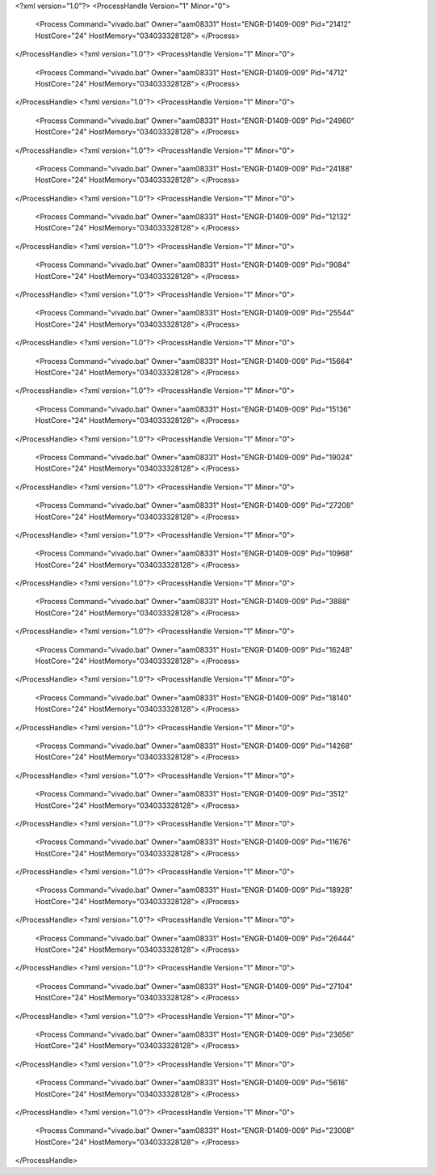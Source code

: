 <?xml version="1.0"?>
<ProcessHandle Version="1" Minor="0">
    <Process Command="vivado.bat" Owner="aam08331" Host="ENGR-D1409-009" Pid="21412" HostCore="24" HostMemory="034033328128">
    </Process>
</ProcessHandle>
<?xml version="1.0"?>
<ProcessHandle Version="1" Minor="0">
    <Process Command="vivado.bat" Owner="aam08331" Host="ENGR-D1409-009" Pid="4712" HostCore="24" HostMemory="034033328128">
    </Process>
</ProcessHandle>
<?xml version="1.0"?>
<ProcessHandle Version="1" Minor="0">
    <Process Command="vivado.bat" Owner="aam08331" Host="ENGR-D1409-009" Pid="24960" HostCore="24" HostMemory="034033328128">
    </Process>
</ProcessHandle>
<?xml version="1.0"?>
<ProcessHandle Version="1" Minor="0">
    <Process Command="vivado.bat" Owner="aam08331" Host="ENGR-D1409-009" Pid="24188" HostCore="24" HostMemory="034033328128">
    </Process>
</ProcessHandle>
<?xml version="1.0"?>
<ProcessHandle Version="1" Minor="0">
    <Process Command="vivado.bat" Owner="aam08331" Host="ENGR-D1409-009" Pid="12132" HostCore="24" HostMemory="034033328128">
    </Process>
</ProcessHandle>
<?xml version="1.0"?>
<ProcessHandle Version="1" Minor="0">
    <Process Command="vivado.bat" Owner="aam08331" Host="ENGR-D1409-009" Pid="9084" HostCore="24" HostMemory="034033328128">
    </Process>
</ProcessHandle>
<?xml version="1.0"?>
<ProcessHandle Version="1" Minor="0">
    <Process Command="vivado.bat" Owner="aam08331" Host="ENGR-D1409-009" Pid="25544" HostCore="24" HostMemory="034033328128">
    </Process>
</ProcessHandle>
<?xml version="1.0"?>
<ProcessHandle Version="1" Minor="0">
    <Process Command="vivado.bat" Owner="aam08331" Host="ENGR-D1409-009" Pid="15664" HostCore="24" HostMemory="034033328128">
    </Process>
</ProcessHandle>
<?xml version="1.0"?>
<ProcessHandle Version="1" Minor="0">
    <Process Command="vivado.bat" Owner="aam08331" Host="ENGR-D1409-009" Pid="15136" HostCore="24" HostMemory="034033328128">
    </Process>
</ProcessHandle>
<?xml version="1.0"?>
<ProcessHandle Version="1" Minor="0">
    <Process Command="vivado.bat" Owner="aam08331" Host="ENGR-D1409-009" Pid="19024" HostCore="24" HostMemory="034033328128">
    </Process>
</ProcessHandle>
<?xml version="1.0"?>
<ProcessHandle Version="1" Minor="0">
    <Process Command="vivado.bat" Owner="aam08331" Host="ENGR-D1409-009" Pid="27208" HostCore="24" HostMemory="034033328128">
    </Process>
</ProcessHandle>
<?xml version="1.0"?>
<ProcessHandle Version="1" Minor="0">
    <Process Command="vivado.bat" Owner="aam08331" Host="ENGR-D1409-009" Pid="10968" HostCore="24" HostMemory="034033328128">
    </Process>
</ProcessHandle>
<?xml version="1.0"?>
<ProcessHandle Version="1" Minor="0">
    <Process Command="vivado.bat" Owner="aam08331" Host="ENGR-D1409-009" Pid="3888" HostCore="24" HostMemory="034033328128">
    </Process>
</ProcessHandle>
<?xml version="1.0"?>
<ProcessHandle Version="1" Minor="0">
    <Process Command="vivado.bat" Owner="aam08331" Host="ENGR-D1409-009" Pid="16248" HostCore="24" HostMemory="034033328128">
    </Process>
</ProcessHandle>
<?xml version="1.0"?>
<ProcessHandle Version="1" Minor="0">
    <Process Command="vivado.bat" Owner="aam08331" Host="ENGR-D1409-009" Pid="18140" HostCore="24" HostMemory="034033328128">
    </Process>
</ProcessHandle>
<?xml version="1.0"?>
<ProcessHandle Version="1" Minor="0">
    <Process Command="vivado.bat" Owner="aam08331" Host="ENGR-D1409-009" Pid="14268" HostCore="24" HostMemory="034033328128">
    </Process>
</ProcessHandle>
<?xml version="1.0"?>
<ProcessHandle Version="1" Minor="0">
    <Process Command="vivado.bat" Owner="aam08331" Host="ENGR-D1409-009" Pid="3512" HostCore="24" HostMemory="034033328128">
    </Process>
</ProcessHandle>
<?xml version="1.0"?>
<ProcessHandle Version="1" Minor="0">
    <Process Command="vivado.bat" Owner="aam08331" Host="ENGR-D1409-009" Pid="11676" HostCore="24" HostMemory="034033328128">
    </Process>
</ProcessHandle>
<?xml version="1.0"?>
<ProcessHandle Version="1" Minor="0">
    <Process Command="vivado.bat" Owner="aam08331" Host="ENGR-D1409-009" Pid="18928" HostCore="24" HostMemory="034033328128">
    </Process>
</ProcessHandle>
<?xml version="1.0"?>
<ProcessHandle Version="1" Minor="0">
    <Process Command="vivado.bat" Owner="aam08331" Host="ENGR-D1409-009" Pid="26444" HostCore="24" HostMemory="034033328128">
    </Process>
</ProcessHandle>
<?xml version="1.0"?>
<ProcessHandle Version="1" Minor="0">
    <Process Command="vivado.bat" Owner="aam08331" Host="ENGR-D1409-009" Pid="27104" HostCore="24" HostMemory="034033328128">
    </Process>
</ProcessHandle>
<?xml version="1.0"?>
<ProcessHandle Version="1" Minor="0">
    <Process Command="vivado.bat" Owner="aam08331" Host="ENGR-D1409-009" Pid="23656" HostCore="24" HostMemory="034033328128">
    </Process>
</ProcessHandle>
<?xml version="1.0"?>
<ProcessHandle Version="1" Minor="0">
    <Process Command="vivado.bat" Owner="aam08331" Host="ENGR-D1409-009" Pid="5616" HostCore="24" HostMemory="034033328128">
    </Process>
</ProcessHandle>
<?xml version="1.0"?>
<ProcessHandle Version="1" Minor="0">
    <Process Command="vivado.bat" Owner="aam08331" Host="ENGR-D1409-009" Pid="23008" HostCore="24" HostMemory="034033328128">
    </Process>
</ProcessHandle>
